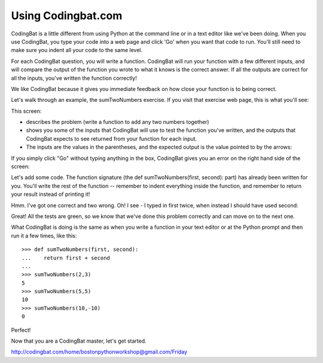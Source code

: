Using Codingbat.com
===================

CodingBat is a little different from using Python at the command line or in a text editor like we've been doing. When you use CodingBat, you type your code into a web page and click 'Go' when you want that code to run. You'll still need to make sure you indent all your code to the same level.

For each CodingBat question, you will write a function. CodingBat will run your function with a few different inputs, and will compare the output of the function you wrote to what it knows is the correct answer. If all the outputs are correct for all the inputs, you've written the function correctly!

We like CodingBat because it gives you immediate feedback on how close your function is to being correct.

Let's walk through an example, the sumTwoNumbers exercise.
If you visit that exercise web page, this is what you'll see:

.. image:: /_static/images/cbat_openingscreen.png

This screen:

* describes the problem (write a function to add any two numbers together)
* shows you some of the inputs that CodingBat will use to test the function you've written, and the outputs that CodingBat expects to see returned from your function for each input.
* The inputs are the values in the parentheses, and the expected output is the value pointed to by the arrows:

.. image:: /_static/images/cbat_io.png

If you simply click "Go" without typing anything in the box, CodingBat gives you an error on the right hand side of the screen:

.. image:: /_static/images/cbat_nocode.png

Let's add some code. The function signature (the def sumTwoNumbers(first, second): part) has already been written for you. You'll write the rest of the function -- remember to indent everything inside the function, and remember to return your result instead of printing it!

.. image:: /_static/images/cbat_wrong.png

Hmm. I've got one correct and two wrong. Oh! I see - I typed in first twice, when instead I should have used second:

.. image:: /_static/images/cbat_correct.png

Great! All the tests are green, so we know that we've done this problem correctly and can move on to the next one.

What CodingBat is doing is the same as when you write a function in your text editor or at the Python prompt and then run it a few times, like this::

    >>> def sumTwoNumbers(first, second):
    ...    return first + second
    ... 
    >>> sumTwoNumbers(2,3)
    5
    >>> sumTwoNumbers(5,5)
    10
    >>> sumTwoNumbers(10,-10)
    0

Perfect!

Now that you are a CodingBat master, let's get started.

http://codingbat.com/home/bostonpythonworkshop@gmail.com/Friday